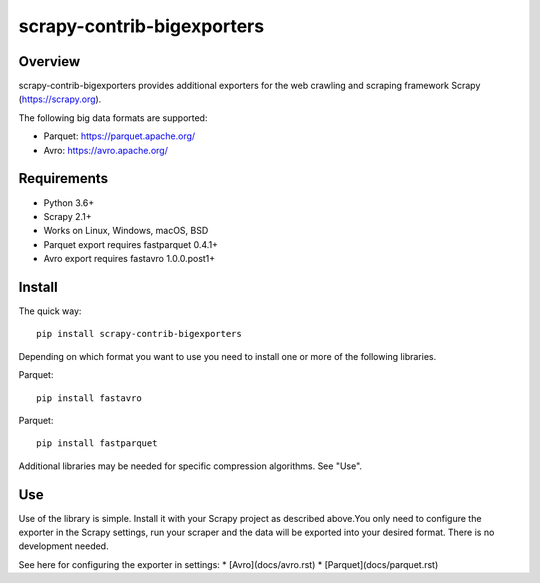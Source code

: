 ======
scrapy-contrib-bigexporters
======


Overview
========

scrapy-contrib-bigexporters provides additional exporters for the web crawling and scraping framework Scrapy (https://scrapy.org).

The following big data formats are supported:

* Parquet: https://parquet.apache.org/
* Avro: https://avro.apache.org/


Requirements
============

* Python 3.6+
* Scrapy 2.1+
* Works on Linux, Windows, macOS, BSD
* Parquet export requires fastparquet 0.4.1+
* Avro export requires fastavro 1.0.0.post1+


Install
=======

The quick way::

    pip install scrapy-contrib-bigexporters

Depending on which format you want to use you need to install one or more of the following libraries.

Parquet::

    pip install fastavro

Parquet::

    pip install fastparquet

Additional libraries may be needed for specific compression algorithms. See "Use".

Use
====

Use of the library is simple. Install it with your Scrapy project as described above.You only need to configure the exporter in the Scrapy settings, run your scraper and the data will be exported into your desired format. There is no development needed.

See here for configuring the exporter in settings:
* [Avro](docs/avro.rst)
* [Parquet](docs/parquet.rst)
